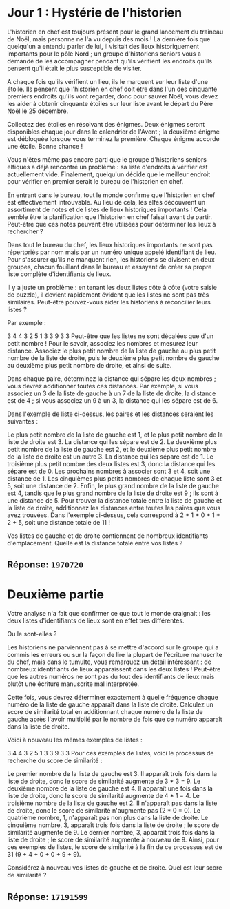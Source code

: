 * Jour 1 : Hystérie de l'historien
L'historien en chef est toujours présent pour le grand lancement du traîneau de Noël, mais personne ne l'a vu depuis des mois ! La dernière fois que quelqu'un a entendu parler de lui, il visitait des lieux historiquement importants pour le pôle Nord ; un groupe d'historiens seniors vous a demandé de les accompagner pendant qu'ils vérifient les endroits qu'ils pensent qu'il était le plus susceptible de visiter.

A chaque fois qu'ils vérifient un lieu, ils le marquent sur leur liste d'une étoile. Ils pensent que l'historien en chef doit être dans l'un des cinquante premiers endroits qu'ils vont regarder, donc pour sauver Noël, vous devez les aider à obtenir cinquante étoiles sur leur liste avant le départ du Père Noël le 25 décembre.

Collectez des étoiles en résolvant des énigmes. Deux énigmes seront disponibles chaque jour dans le calendrier de l'Avent ; la deuxième énigme est débloquée lorsque vous terminez la première. Chaque énigme accorde une étoile. Bonne chance !

Vous n'êtes même pas encore parti que le groupe d'historiens seniors elfiques a déjà rencontré un problème : sa liste d'endroits à vérifier est actuellement vide. Finalement, quelqu'un décide que le meilleur endroit pour vérifier en premier serait le bureau de l'historien en chef.

En entrant dans le bureau, tout le monde confirme que l'historien en chef est effectivement introuvable. Au lieu de cela, les elfes découvrent un assortiment de notes et de listes de lieux historiques importants ! Cela semble être la planification que l'historien en chef faisait avant de partir. Peut-être que ces notes peuvent être utilisées pour déterminer les lieux à rechercher ?

Dans tout le bureau du chef, les lieux historiques importants ne sont pas répertoriés par nom mais par un numéro unique appelé identifiant de lieu. Pour s'assurer qu'ils ne manquent rien, les historiens se divisent en deux groupes, chacun fouillant dans le bureau et essayant de créer sa propre liste complète d'identifiants de lieux.

Il y a juste un problème : en tenant les deux listes côte à côte (votre saisie de puzzle), il devient rapidement évident que les listes ne sont pas très similaires. Peut-être pouvez-vous aider les historiens à réconcilier leurs listes ?

Par exemple :

3 4
4 3
2 5
1 3
3 9
3 3
Peut-être que les listes ne sont décalées que d'un petit nombre ! Pour le savoir, associez les nombres et mesurez leur distance. Associez le plus petit nombre de la liste de gauche au plus petit nombre de la liste de droite, puis le deuxième plus petit nombre de gauche au deuxième plus petit nombre de droite, et ainsi de suite.

Dans chaque paire, déterminez la distance qui sépare les deux nombres ; vous devrez additionner toutes ces distances. Par exemple, si vous associez un 3 de la liste de gauche à un 7 de la liste de droite, la distance est de 4 ; si vous associez un 9 à un 3, la distance qui les sépare est de 6.

Dans l'exemple de liste ci-dessus, les paires et les distances seraient les suivantes :

Le plus petit nombre de la liste de gauche est 1, et le plus petit nombre de la liste de droite est 3. La distance qui les sépare est de 2.
Le deuxième plus petit nombre de la liste de gauche est 2, et le deuxième plus petit nombre de la liste de droite est un autre 3. La distance qui les sépare est de 1.
Le troisième plus petit nombre des deux listes est 3, donc la distance qui les sépare est de 0.
Les prochains nombres à associer sont 3 et 4, soit une distance de 1.
Les cinquièmes plus petits nombres de chaque liste sont 3 et 5, soit une distance de 2.
Enfin, le plus grand nombre de la liste de gauche est 4, tandis que le plus grand nombre de la liste de droite est 9 ; ils sont à une distance de 5.
Pour trouver la distance totale entre la liste de gauche et la liste de droite, additionnez les distances entre toutes les paires que vous avez trouvées. Dans l'exemple ci-dessus, cela correspond à 2 + 1 + 0 + 1 + 2 + 5, soit une distance totale de 11 !

Vos listes de gauche et de droite contiennent de nombreux identifiants d'emplacement. Quelle est la distance totale entre vos listes ?

** Réponse: ~1970720~

* Deuxième partie
Votre analyse n'a fait que confirmer ce que tout le monde craignait : les deux listes d'identifiants de lieux sont en effet très différentes.

Ou le sont-elles ?

Les historiens ne parviennent pas à se mettre d'accord sur le groupe qui a commis les erreurs ou sur la façon de lire la plupart de l'écriture manuscrite du chef, mais dans le tumulte, vous remarquez un détail intéressant : de nombreux identifiants de lieux apparaissent dans les deux listes ! Peut-être que les autres numéros ne sont pas du tout des identifiants de lieux mais plutôt une écriture manuscrite mal interprétée.

Cette fois, vous devrez déterminer exactement à quelle fréquence chaque numéro de la liste de gauche apparaît dans la liste de droite. Calculez un score de similarité total en additionnant chaque numéro de la liste de gauche après l'avoir multiplié par le nombre de fois que ce numéro apparaît dans la liste de droite.

Voici à nouveau les mêmes exemples de listes :

3 4
4 3
2 5
1 3
3 9
3 3
Pour ces exemples de listes, voici le processus de recherche du score de similarité :

Le premier nombre de la liste de gauche est 3. Il apparaît trois fois dans la liste de droite, donc le score de similarité augmente de 3 * 3 = 9.
Le deuxième nombre de la liste de gauche est 4. Il apparaît une fois dans la liste de droite, donc le score de similarité augmente de 4 * 1 = 4.
Le troisième nombre de la liste de gauche est 2. Il n'apparaît pas dans la liste de droite, donc le score de similarité n'augmente pas (2 * 0 = 0).
Le quatrième nombre, 1, n'apparaît pas non plus dans la liste de droite.
Le cinquième nombre, 3, apparaît trois fois dans la liste de droite ; le score de similarité augmente de 9.
Le dernier nombre, 3, apparaît trois fois dans la liste de droite ; le score de similarité augmente à nouveau de 9.
Ainsi, pour ces exemples de listes, le score de similarité à la fin de ce processus est de 31 (9 + 4 + 0 + 0 + 9 + 9).

Considérez à nouveau vos listes de gauche et de droite. Quel est leur score de similarité ?

** Réponse: ~17191599~


